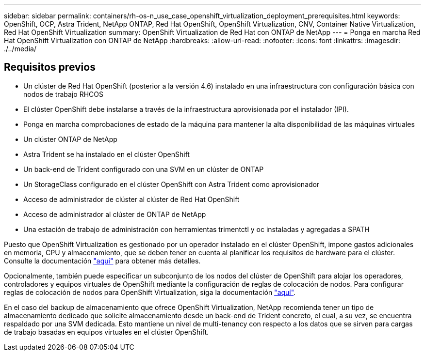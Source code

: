 ---
sidebar: sidebar 
permalink: containers/rh-os-n_use_case_openshift_virtualization_deployment_prerequisites.html 
keywords: OpenShift, OCP, Astra Trident, NetApp ONTAP, Red Hat OpenShift, OpenShift Virtualization, CNV, Container Native Virtualization, Red Hat OpenShift Virtualization 
summary: OpenShift Virtualization de Red Hat con ONTAP de NetApp 
---
= Ponga en marcha Red Hat OpenShift Virtualization con ONTAP de NetApp
:hardbreaks:
:allow-uri-read: 
:nofooter: 
:icons: font
:linkattrs: 
:imagesdir: ./../media/




== Requisitos previos

* Un clúster de Red Hat OpenShift (posterior a la versión 4.6) instalado en una infraestructura con configuración básica con nodos de trabajo RHCOS
* El clúster OpenShift debe instalarse a través de la infraestructura aprovisionada por el instalador (IPI).
* Ponga en marcha comprobaciones de estado de la máquina para mantener la alta disponibilidad de las máquinas virtuales
* Un clúster ONTAP de NetApp
* Astra Trident se ha instalado en el clúster OpenShift
* Un back-end de Trident configurado con una SVM en un clúster de ONTAP
* Un StorageClass configurado en el clúster OpenShift con Astra Trident como aprovisionador
* Acceso de administrador de clúster al clúster de Red Hat OpenShift
* Acceso de administrador al clúster de ONTAP de NetApp
* Una estación de trabajo de administración con herramientas trimentctl y oc instaladas y agregadas a $PATH


Puesto que OpenShift Virtualization es gestionado por un operador instalado en el clúster OpenShift, impone gastos adicionales en memoria, CPU y almacenamiento, que se deben tener en cuenta al planificar los requisitos de hardware para el clúster. Consulte la documentación https://docs.openshift.com/container-platform/4.7/virt/install/preparing-cluster-for-virt.html#virt-cluster-resource-requirements_preparing-cluster-for-virt["aquí"] para obtener más detalles.

Opcionalmente, también puede especificar un subconjunto de los nodos del clúster de OpenShift para alojar los operadores, controladores y equipos virtuales de OpenShift mediante la configuración de reglas de colocación de nodos. Para configurar reglas de colocación de nodos para OpenShift Virtualization, siga la documentación https://docs.openshift.com/container-platform/4.7/virt/install/virt-specifying-nodes-for-virtualization-components.html["aquí"].

En el caso del backup de almacenamiento que ofrece OpenShift Virtualization, NetApp recomienda tener un tipo de almacenamiento dedicado que solicite almacenamiento desde un back-end de Trident concreto, el cual, a su vez, se encuentra respaldado por una SVM dedicada. Esto mantiene un nivel de multi-tenancy con respecto a los datos que se sirven para cargas de trabajo basadas en equipos virtuales en el clúster OpenShift.
